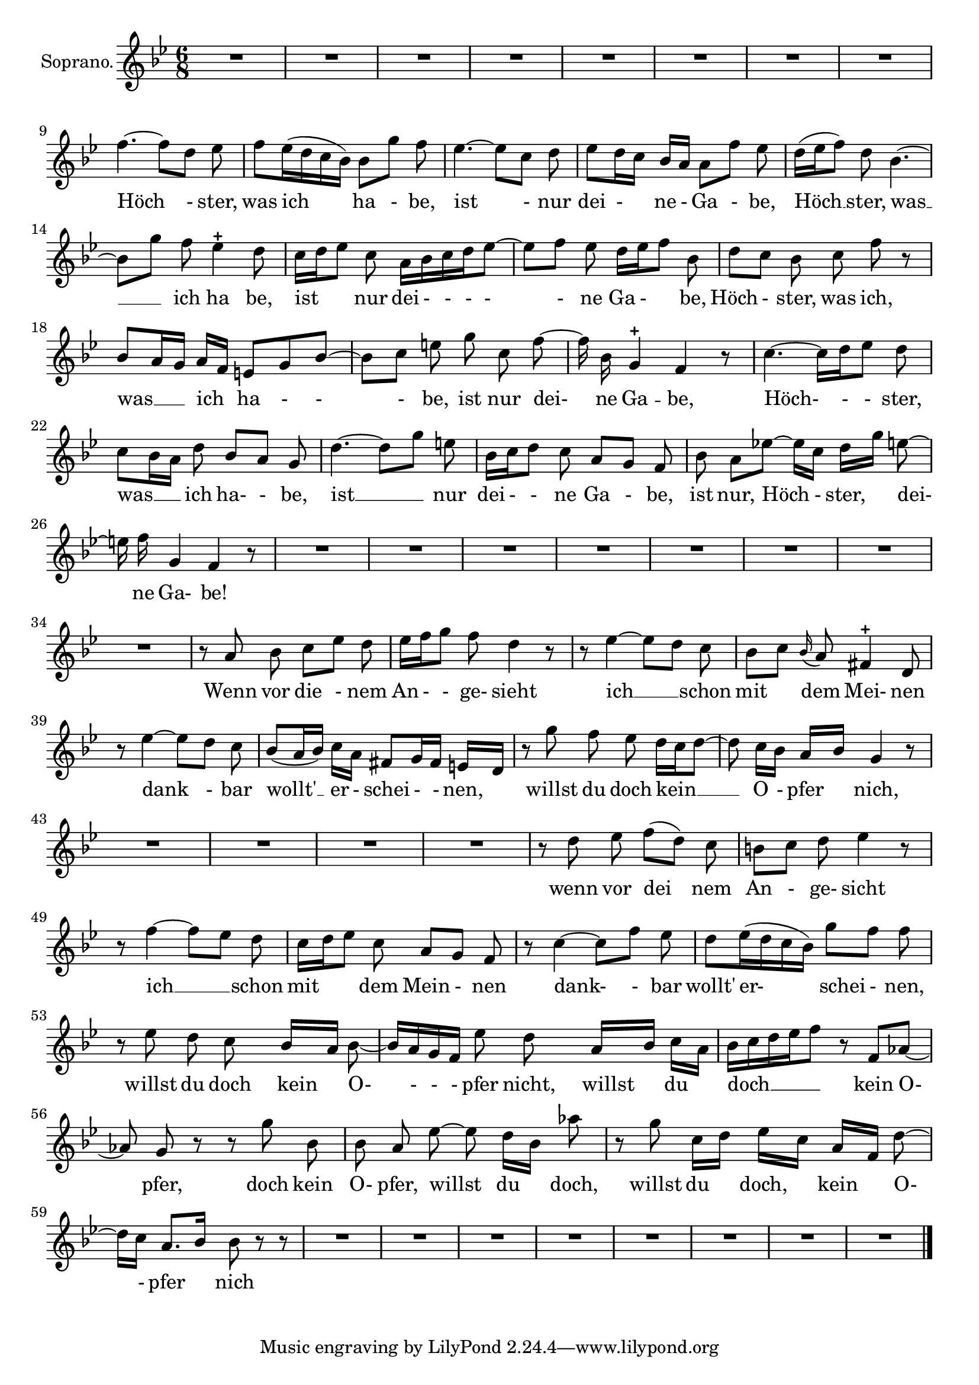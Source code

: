 \version "2.18.2"

<<
  \new Voice = "aria" \relative c' {
    \set Staff.instrumentName = "Soprano."
    \numericTimeSignature \time 6/8
    \key bes \major
    R1*3/4|
    R1*3/4|
    R1*3/4|
    R1*3/4|
    R1*3/4|
    R1*3/4|
    R1*3/4|
    R1*3/4|
    f'4.~f8 [d] ees|
    f8 ees16(d c bes) bes8 [g'] f|
    ees4.~ ees8 [c] d|
    ees [d16 c] bes a a8 [f'] ees|
    d16 [(ees f8)] d8 bes4.~|
    bes8 [g'] f ees4-+ d8|
    c16 [d ees8] c8 a16 bes c d ees8~|
    ees [f] ees d16 [ees f8] bes,|
    d8 [c] bes c \noBeam f r |
    bes,8 [a16 g] a[f] e8 g bes~|
    bes [c] e \noBeam g \noBeam c, \noBeam f~ |
    f16 \noBeam bes, g4-+  f r8|
    c'4.~ c16 [d ees8] d|
    c [bes16 a] d8 bes [a] g|
    d'4.~d8 [g] e|
    bes16 [c d8] \noBeam c a[g] f|
    bes8 \noBeam a ees'!~ ees16[c] d[g] e8~|
    e16 \noBeam f g,4 f r8|
    R1*3/4|
    R1*3/4|
    R1*3/4|
    R1*3/4|
    R1*3/4|
    R1*3/4|
    R1*3/4|
    R1*3/4|
    r8 \noBeam a \noBeam bes c [es] d|
    es16 [f g8] \noBeam f d4 r8 |
    r8 es4~ es8 [d] \noBeam c|
    bes [c] \noBeam \appoggiatura bes16 a8 fis4-+ d8|
    r8 es'4~ es8[d] \noBeam c|
    bes8 (a16 bes) c16 [a] fis8 [g16 fis] e16 [d]|
    r8 \noBeam g'8 \noBeam f es d16 [c d8~] |
    d8 c16 [bes] a16 [bes] g4 r8|
    R1*3/4|
    R1*3/4|
    R1*3/4|
    R1*3/4|
    r8 \noBeam d'8 \noBeam es f([d]) c|
    b [c] d es4 r8|
    r8 f4~f8[es] d|
    c16[d es8] c8 a [g] f|
    r8 c'4~c8[f] es|
    d8 es16(d c bes) g'8[f] f|
    r8 es \noBeam d c bes16 [a] bes8~|
    bes16 a g f  es'8\noBeam d  a16[bes ] c[a]
    bes16 c d es f8 r8 f, aes8~ |
    aes \noBeam g r8 r8 g' \noBeam bes,|
    bes \noBeam a \noBeam es'~ es d16[bes] aes'8|
    r8 g8 c,16[d]es[c] a[f] d'8~|
    d16[c] a8. [bes16] bes8 r8 r8|
    R1*3/4|
    R1*3/4|
    R1*3/4|
    R1*3/4|
    R1*3/4|
    R1*3/4|
    R1*3/4|
    R1*3/4|
\bar "|."
  }
  \new Lyrics \lyricsto "aria" {
    Höch -  ster, |
    was ich ha - be, |
    ist - nur |
    dei - ____ ne - Ga - be, |
    Höch __ ster, was __ _
    ich ha  be, |
    ist _ _  nur dei - - - - - ne Ga - ____ be,
    Höch - ster, was ich,
    was __ _ _ ich _ ha - - -  be, ist nur dei-  ne
    Ga --  be, |
    Höch- - -  ster,
    was __ _ _ ich ha- - be,
    ist __ _ nur dei - - ne Ga - be,
    ist nur, Höch - ster, ___ dei-  ne Ga- be!
    Wenn vor die - nem An - - ge- sieht
    ich __ _  schon
    mit ____ dem Mei- nen
    dank -  bar wollt' __ _er - schei - - nen, ____
    willst du doch kein __ _ _ O - pfer ____ nich,
    wenn vor dei  nem
    An - ge- sicht
    ich __ _ schon
    mit _____ _ dem Mein - nen
    dank- -  bar wollt' er-  ____schei - nen,
    willst du doch ____kein ____ O- - - -  pfer
    nicht, ____willst ____ du ____
    doch __ _ _ _ _  kein O-
    pfer, doch kein O- pfer, willst du ____ doch,
    willst du ____ doch, ____ kein ____ O-
    - pfer ____ nich




  }
>>

